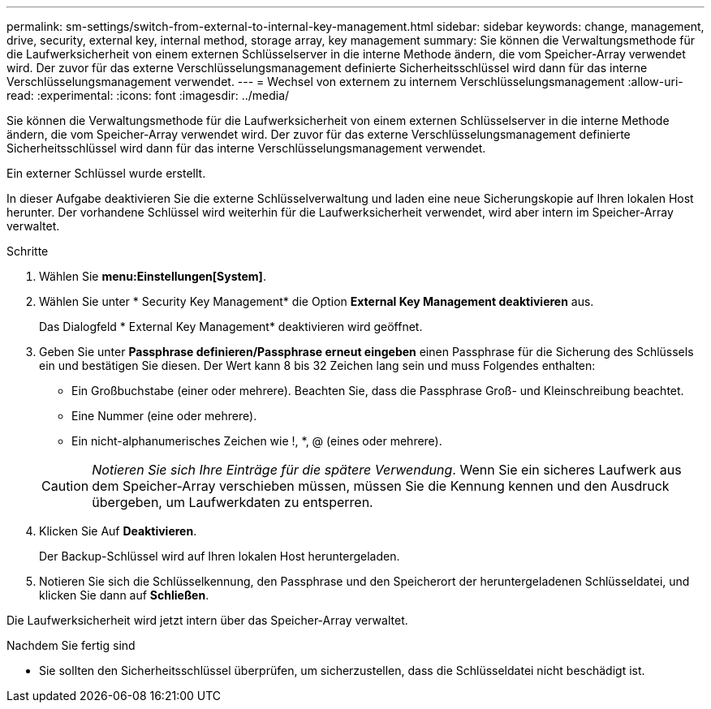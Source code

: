 ---
permalink: sm-settings/switch-from-external-to-internal-key-management.html 
sidebar: sidebar 
keywords: change, management, drive, security, external key, internal method, storage array, key management 
summary: Sie können die Verwaltungsmethode für die Laufwerksicherheit von einem externen Schlüsselserver in die interne Methode ändern, die vom Speicher-Array verwendet wird. Der zuvor für das externe Verschlüsselungsmanagement definierte Sicherheitsschlüssel wird dann für das interne Verschlüsselungsmanagement verwendet. 
---
= Wechsel von externem zu internem Verschlüsselungsmanagement
:allow-uri-read: 
:experimental: 
:icons: font
:imagesdir: ../media/


[role="lead"]
Sie können die Verwaltungsmethode für die Laufwerksicherheit von einem externen Schlüsselserver in die interne Methode ändern, die vom Speicher-Array verwendet wird. Der zuvor für das externe Verschlüsselungsmanagement definierte Sicherheitsschlüssel wird dann für das interne Verschlüsselungsmanagement verwendet.

Ein externer Schlüssel wurde erstellt.

In dieser Aufgabe deaktivieren Sie die externe Schlüsselverwaltung und laden eine neue Sicherungskopie auf Ihren lokalen Host herunter. Der vorhandene Schlüssel wird weiterhin für die Laufwerksicherheit verwendet, wird aber intern im Speicher-Array verwaltet.

.Schritte
. Wählen Sie *menu:Einstellungen[System]*.
. Wählen Sie unter * Security Key Management* die Option *External Key Management deaktivieren* aus.
+
Das Dialogfeld * External Key Management* deaktivieren wird geöffnet.

. Geben Sie unter *Passphrase definieren/Passphrase erneut eingeben* einen Passphrase für die Sicherung des Schlüssels ein und bestätigen Sie diesen. Der Wert kann 8 bis 32 Zeichen lang sein und muss Folgendes enthalten:
+
** Ein Großbuchstabe (einer oder mehrere). Beachten Sie, dass die Passphrase Groß- und Kleinschreibung beachtet.
** Eine Nummer (eine oder mehrere).
** Ein nicht-alphanumerisches Zeichen wie !, *, @ (eines oder mehrere).


+
[CAUTION]
====
_Notieren Sie sich Ihre Einträge für die spätere Verwendung_. Wenn Sie ein sicheres Laufwerk aus dem Speicher-Array verschieben müssen, müssen Sie die Kennung kennen und den Ausdruck übergeben, um Laufwerkdaten zu entsperren.

====
. Klicken Sie Auf *Deaktivieren*.
+
Der Backup-Schlüssel wird auf Ihren lokalen Host heruntergeladen.

. Notieren Sie sich die Schlüsselkennung, den Passphrase und den Speicherort der heruntergeladenen Schlüsseldatei, und klicken Sie dann auf *Schließen*.


Die Laufwerksicherheit wird jetzt intern über das Speicher-Array verwaltet.

.Nachdem Sie fertig sind
* Sie sollten den Sicherheitsschlüssel überprüfen, um sicherzustellen, dass die Schlüsseldatei nicht beschädigt ist.

